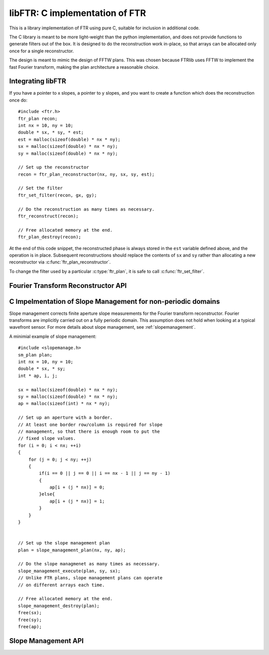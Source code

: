 .. highlight:: c

.. _libftr:

*******************************
libFTR: C implementation of FTR
*******************************

This is a library implementation of FTR using pure C, suitable for inclusion in additional code.

The C library is meant to be more light-weight than the python implementation,
and does not provide functions to generate filters out of the box. It is designed to do the reconstruction work in-place, so that arrays can be allocated only once for a single reconstructor.

The design is meant to mimic the design of FFTW plans. This was chosen because FTRlib uses FFTW to implement the fast Fourier transform, making the plan architecture a reasonable choice.

Integrating libFTR
==================

If you have a pointer to x slopes, a pointer to y slopes, and you want to create a function which does the reconstruction once do::

    #include <ftr.h>
    ftr_plan recon;
    int nx = 10, ny = 10;
    double * sx, * sy, * est;
    est = malloc(sizeof(double) * nx * ny);
    sx = malloc(sizeof(double) * nx * ny);
    sy = malloc(sizeof(double) * nx * ny);

    // Set up the reconstructor
    recon = ftr_plan_reconstructor(nx, ny, sx, sy, est);

    // Set the filter
    ftr_set_filter(recon, gx, gy);

    // Do the reconstruction as many times as necessary.
    ftr_reconstruct(recon);

    // Free allocated memory at the end.
    ftr_plan_destroy(recon);

At the end of this code snippet, the reconstructed phase is always stored in the ``est`` variable defined above, and the operation is in place. Subsequent reconstructions should replace the contents of ``sx`` and ``sy`` rather than allocating a new reconstructor via :c:func:`ftr_plan_reconstructor`.

To change the filter used by a particular :c:type:`ftr_plan`, it is safe to call :c:func:`ftr_set_filter`.

Fourier Transform Reconstructor API
===================================

.. c:type:: ftr_plan

    This is the core persistance type for reconstruction data. It is a struct which can be treated as an opaque object to the user, which maintains pointers to the re-used variables in the reconstruction process.

.. c:function:: ftr_plan ftr_plan_reconstructor(int nx, int ny, double *sx, double *sy, double *est)

    This function allocates a :c:type:`ftr_plan` struct with the correct members.

    :param int nx: The number of points in the x direction.
    :param int ny: The number of points in the y direction.
    :param double sx: A pointer to the x slope data.
    :param double sy: A pointer to the y slope data.
    :param double est: A pointer to the estimated phase output data.
    :returns: A :c:type:`ftr_plan` with allocated data arrays.

    This function also serves to initialize the FFTW plans which will be used to perform the reconstruction.

.. c:function:: void ftr_set_filter(ftr_plan recon, fftw_complex *gx, fftw_complex *gy)

    This function sets the filter in the :c:type:`ftr_plan` struct to point to the provided filter arrays. It also computes the filter denominator.

    :param ftr_plan recon: The :c:type:`ftr_plan` struct for this reconstructor.
    :param complex gx: The x spatial filter.
    :param complex gy: The y spatial filter.

    Changing the values in ``gx`` and ``gy`` after calling this function will leave the incorrect denominator stored in the :c:type:`reconstructor` struct.

.. c:function:: void ftr_reconstruct(ftr_plan recon)

    Perform the reconstruction. Reconstruction results are stored in the data assigned to ``est`` with :c:func:`ftr_plan_reconstructor`.

    :param ftr_plan recon: The :c:type:`ftr_plan` struct for this reconstructor.

.. c:type:: ftr_estimate_callback

    This is the callback type for functions which can serve as callbacks in :c:func:`ftr_reconstruct_with_callback`. The callback signature must match ``void (*ftr_estimate_callback)(void * data, fftw_complex * est_ft)``. The inclusion of the ``void * data`` pointer allows for an arbitrary structure of user data to be passed in to the Fourier Transform Reconstructor.

.. c:function:: void ftr_reconstruct_with_callback(ftr_plan recon, ftr_estimate_callback callback, void * data)

    Perform the reconstruction, and use a callback to adjust the fourier transform of the estimate. See :c:type:`ftr_estimate_callback` for a descritpion of the callback function required to apply additional filters to the fourier transform of the estimate.
    
    :param ftr_plan recon: The :c:type:`ftr_plan` for this reconstructor.
    :param ftr_estimate_callback callback: A callback function to be applied to the fourier transform of the phase estimate.
    :param void* data: A pointer to data required by `callback`.

.. c:function:: void ftr_destroy(ftr_plan recon)
    
    Destroy an FTR plan, deallocating memory as necessary.
    
    :param ftr_plan recon: The :c:type:`ftr_plan` to deallocate.
    
.. c:function:: void ftr_forward_transform(ftr_plan recon)
    
    Perform only the forward FFTs to transform the slopes into the Fourier domain.
    
    :param ftr_plan recon: The :c:type:`ftr_plan` to use for the forward transform.
    
.. c:function:: void ftr_apply_filter(ftr_plan recon)
    
    Only apply the filter to the transformed slopes, to estimate the phase.
    
    :param ftr_plan recon: The :c:type:`ftr_plan` to use to apply the filter.
    
.. c:function:: void ftr_backward_transform(ftr_plan recon)
    
    Perform the backward FFT to transform the Fourier mode estimate of the phase into a real phase.
    
    :param ftr_plan recon: The :c:type:`ftr_plan` to use for the backward transform.
    
.. c:function:: void ftr_apply_callback(ftr_plan recon, ftr_estimate_callback callback, void * data)
    
    Apply a callback function to the estimated phase in the Fourier domain.
    
    :param ftr_plan recon: The :c:type:`ftr_plan` for this reconstructor.
    :param ftr_estimate_callback callback: A callback function to be applied to the fourier transform of the phase estimate.
    :param void* data: A pointer to data required by `callback`.
    
.. c:function:: void ftr_map_half_complex(int ny, int nx, int * map, int * imap)
    
    Compute the mapping between half-complex transforms and the fully-expanded transform, for flattened arrays.
    
    In FFTW, the complex side of a real-to-complex transform (or vice-versa) does not include all the data points, and rather elimintates some of the data points which can be reconstructed based on the Hermitian symmetry of the output. See the FFTW documentation on `The Halfcomplex-format DFT <http://www.fftw.org/doc/The-Halfcomplex_002dformat-DFT.html#The-Halfcomplex_002dformat-DFT>`_ for more details on the exact specifics of this format. This function simply provides the mapping between a Halfcomplex array and a full array, as a pair of integer pointers.
    
    Using the pointer ``map``, you can map from a Halfcomplex array to a full array in 2D::
        
        int i;
        int *map, *imap;
        double *full_array, *half_array;
        full_array[i] = half_array[map[i]];
        half_array[i] = full_array[imap[i]];
        
    
    The pointers to `map` and `imap` should be allocated before calling this function.
    
    :param int ny: Number of y grid points.
    :param int nx: Number of x grid points.
    :param int* map: Mapping of full indices to halfcomplex indicies.
    :param int* imap: Mapping of halfcomplex indicies to full indices.
    

C Impelmentation of Slope Management for non-periodic domains
=============================================================

Slope management corrects finite aperture slope measurements for the Fourier transform reconstructor. Fourier transforms are implicitly carried out on a fully periodic domain. This assumption does not hold when looking at a typical wavefront sensor. For more details about slope management, see :ref:`slopemanagement`.

A minimial example of slope management::

    #include <slopemanage.h>
    sm_plan plan;
    int nx = 10, ny = 10;
    double * sx, * sy;
    int * ap, i, j;

    sx = malloc(sizeof(double) * nx * ny);
    sy = malloc(sizeof(double) * nx * ny);
    ap = malloc(sizeof(int) * nx * ny);

    // Set up an aperture with a border.
    // At least one border row/column is required for slope
    // management, so that there is enough room to put the
    // fixed slope values.
    for (i = 0; i < nx; ++i)
    {
        for (j = 0; j < ny; ++j)
        {
            if(i == 0 || j == 0 || i == nx - 1 || j == ny - 1)
            {
                ap[i + (j * nx)] = 0;
            }else{
                ap[i + (j * nx)] = 1;
            }
        }
    }


    // Set up the slope management plan
    plan = slope_management_plan(nx, ny, ap);

    // Do the slope managmenet as many times as necessary.
    slope_management_execute(plan, sy, sx);
    // Unlike FTR plans, slope management plans can operate
    // on different arrays each time.

    // Free allocated memory at the end.
    slope_management_destroy(plan);
    free(sx);
    free(sy);
    free(ap);


Slope Management API
====================

.. c:type:: sm_plan

    The slope management plan, which contains the memory allocation for a single slope management scheme. The plan is generated by :c:func:`slope_management_plan`, and is an opaque structure containing the relevant pointers for performing slope management.

.. c:function:: sm_plan slope_management_plan(int ny, int nx, int *ap)

    Prepare a slope management scheme. This function creates a :c:type:`sm_plan` object which contains the memory allocation for the slope management scheme.

    :param int ny: Number of y positions (rows).
    :param int nx: Number of x positions (columns).
    :param int* ap: A pointer to the aperture (which should be `nx` by `ny` in size). Apertures are defined as 1 where light is transmissive.
    :returns: :c:type:`sm_plan`, the slope management plan.

.. c:function:: void slope_management_execute(sm_plan plan, double * sy, double * sx)

    Execute the slope managment plan, adjusting slopes in the `sx` and `sy` pointers. This method adjusts slopes in-place.

    :param sm_plan plan: The slope management plan to execute. A :c:type:`sm_plan` can be created using :c:func:`slope_management_plan`.
    :param double* sy: A pointer to the y slopes, as an array. Must conform to the dimensions set during the planning process.
    :param double* sx: A pointer to the x slopes, as an array. Must conform to the dimensions set during the planning process.
    :returns: No return value is provided, as the function acts on `sx` and `sy` in place.

.. c:function:: void slope_management_destroy(sm_plan plan)

    Deallocate the slope management plan. Memory allocated using :c:func:`slope_management_plan` will be freed.

    :param sm_plan plan: The slope management plan to execute. A :c:type:`sm_plan` can be created using :c:func:`slope_management_plan`.

.. c:function:: void slope_management(int ny, int nx, int *ap, double * sy, double * sx)

    Conduct the entire slope management process in a single call. This will allocate memory and determine aperture settings on the fly.

    Slope management happens in-place on the original arrays. No copy is performed.

    :param int ny: Number of y positions (rows).
    :param int nx: Number of x positions (columns).
    :param int* ap: A pointer to the aperture (which should be `nx` by `ny` in size). Apertures are defined as 1 where light is transmissive.
    :param double* sy: A pointer to the y slopes, as an array. Must conform to the dimensions set during the planning process.
    :param double* sx: A pointer to the x slopes, as an array. Must conform to the dimensions set during the planning process.
    :returns: No return value is provided, as the function acts on `sx` and `sy` in place.

